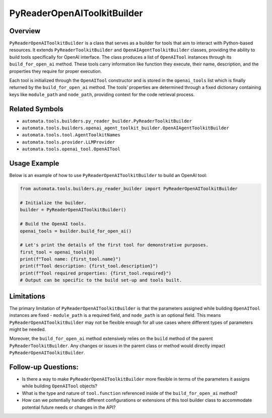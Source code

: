 PyReaderOpenAIToolkitBuilder
============================

Overview
--------

``PyReaderOpenAIToolkitBuilder`` is a class that serves as a builder for
tools that aim to interact with Python-based resources. It extends
``PyReaderToolkitBuilder`` and ``OpenAIAgentToolkitBuilder`` classes,
providing the ability to build tools specifically for OpenAI interface.
The class produces a list of ``OpenAITool`` instances through its
``build_for_open_ai`` method. These tools carry information like
function they execute, their name, description, and the properties they
require for proper execution.

Each tool is initialized through the ``OpenAITool`` constructor and is
stored in the ``openai_tools`` list which is finally returned by the
``build_for_open_ai`` method. The tools’ properties are determined
through a fixed dictionary containing keys like ``module_path`` and
``node_path``, providing context for the code retrieval process.

Related Symbols
---------------

-  ``automata.tools.builders.py_reader_builder.PyReaderToolkitBuilder``
-  ``automata.tools.builders.openai_agent_toolkit_builder.OpenAIAgentToolkitBuilder``
-  ``automata.tools.tool.AgentToolkitNames``
-  ``automata.tools.provider.LLMProvider``
-  ``automata.tools.openai_tool.OpenAITool``

Usage Example
-------------

Below is an example of how to use ``PyReaderOpenAIToolkitBuilder`` to
build an OpenAI tool:

.. code:: python

   from automata.tools.builders.py_reader_builder import PyReaderOpenAIToolkitBuilder

   # Initialize the builder.
   builder = PyReaderOpenAIToolkitBuilder()

   # Build the OpenAI tools.
   openai_tools = builder.build_for_open_ai()

   # Let's print the details of the first tool for demonstrative purposes.
   first_tool = openai_tools[0]
   print(f"Tool name: {first_tool.name}")
   print(f"Tool description: {first_tool.description}")
   print(f"Tool required properties: {first_tool.required}")
   # Output can be specific to the build set-up and tools built.

Limitations
-----------

The primary limitation of ``PyReaderOpenAIToolkitBuilder`` is that the
parameters assigned while building ``OpenAITool`` instances are fixed -
``module_path`` is a required field, and ``node_path`` is an optional
field. This means ``PyReaderOpenAIToolkitBuilder`` may not be flexible
enough for all use cases where different types of parameters might be
needed.

Moreover, the ``build_for_open_ai`` method extensively relies on the
``build`` method of the parent ``PyReaderToolkitBuilder``. Any changes
or issues in the parent class or method would directly impact
``PyReaderOpenAIToolkitBuilder``.

Follow-up Questions:
--------------------

-  Is there a way to make ``PyReaderOpenAIToolkitBuilder`` more flexible
   in terms of the parameters it assigns while building ``OpenAITool``
   objects?
-  What is the type and nature of ``tool.function`` referenced inside of
   the ``build_for_open_ai`` method?
-  How can we potentially handle different configurations or extensions
   of this tool builder class to accommodate potential future needs or
   changes in the API?
